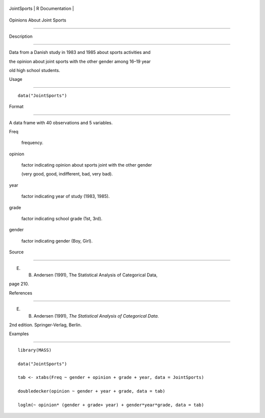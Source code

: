 +---------------+-------------------+
| JointSports   | R Documentation   |
+---------------+-------------------+

Opinions About Joint Sports
---------------------------

Description
~~~~~~~~~~~

Data from a Danish study in 1983 and 1985 about sports activities and
the opinion about joint sports with the other gender among 16–19 year
old high school students.

Usage
~~~~~

::

    data("JointSports")

Format
~~~~~~

A data frame with 40 observations and 5 variables.

Freq
    frequency.

opinion
    factor indicating opinion about sports joint with the other gender
    (very good, good, indifferent, bad, very bad).

year
    factor indicating year of study (1983, 1985).

grade
    factor indicating school grade (1st, 3rd).

gender
    factor indicating gender (Boy, Girl).

Source
~~~~~~

E. B. Andersen (1991), The Statistical Analysis of Categorical Data,
page 210.

References
~~~~~~~~~~

E. B. Andersen (1991), *The Statistical Analysis of Categorical Data*.
2nd edition. Springer-Verlag, Berlin.

Examples
~~~~~~~~

::

    library(MASS)
    data("JointSports")
    tab <- xtabs(Freq ~ gender + opinion + grade + year, data = JointSports)
    doubledecker(opinion ~ gender + year + grade, data = tab)
    loglm(~ opinion* (gender + grade+ year) + gender*year*grade, data = tab)
